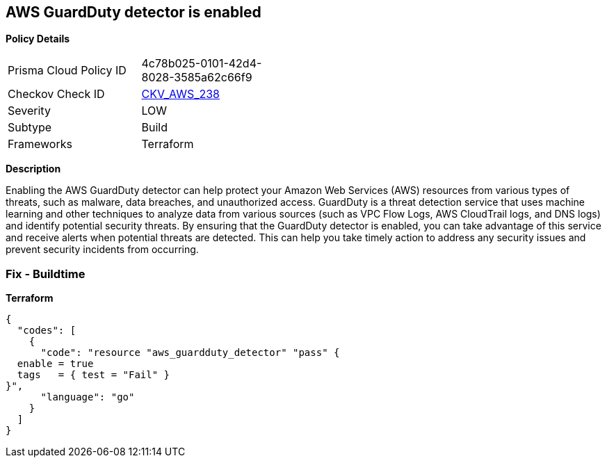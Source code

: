 == AWS GuardDuty detector is enabled


*Policy Details* 

[width=45%]
[cols="1,1"]
|=== 
|Prisma Cloud Policy ID 
| 4c78b025-0101-42d4-8028-3585a62c66f9

|Checkov Check ID 
| https://github.com/bridgecrewio/checkov/tree/master/checkov/terraform/checks/resource/aws/GuarddutyDetectorEnabled.py[CKV_AWS_238]

|Severity
|LOW

|Subtype
|Build

|Frameworks
|Terraform

|=== 



*Description* 


Enabling the AWS GuardDuty detector can help protect your Amazon Web Services (AWS) resources from various types of threats, such as malware, data breaches, and unauthorized access.
GuardDuty is a threat detection service that uses machine learning and other techniques to analyze data from various sources (such as VPC Flow Logs, AWS CloudTrail logs, and DNS logs) and identify potential security threats.
By ensuring that the GuardDuty detector is enabled, you can take advantage of this service and receive alerts when potential threats are detected.
This can help you take timely action to address any security issues and prevent security incidents from occurring.

=== Fix - Buildtime


*Terraform* 




[source,go]
----
{
  "codes": [
    {
      "code": "resource "aws_guardduty_detector" "pass" {
  enable = true
  tags   = { test = "Fail" }
}",
      "language": "go"
    }
  ]
}
----

